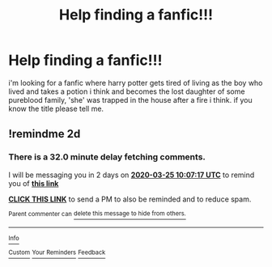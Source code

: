 #+TITLE: Help finding a fanfic!!!

* Help finding a fanfic!!!
:PROPERTIES:
:Author: Lila_Riddle
:Score: 1
:DateUnix: 1584915870.0
:DateShort: 2020-Mar-23
:FlairText: What's That Fic?
:END:
i'm looking for a fanfic where harry potter gets tired of living as the boy who lived and takes a potion i think and becomes the lost daughter of some pureblood family, 'she' was trapped in the house after a fire i think. if you know the title please tell me.


** !remindme 2d
:PROPERTIES:
:Author: ceplma
:Score: 1
:DateUnix: 1584958037.0
:DateShort: 2020-Mar-23
:END:

*** There is a 32.0 minute delay fetching comments.

I will be messaging you in 2 days on [[http://www.wolframalpha.com/input/?i=2020-03-25%2010:07:17%20UTC%20To%20Local%20Time][*2020-03-25 10:07:17 UTC*]] to remind you of [[https://np.reddit.com/r/HPfanfiction/comments/fn8jwu/help_finding_a_fanfic/fl9j3eg/?context=3][*this link*]]

[[https://np.reddit.com/message/compose/?to=RemindMeBot&subject=Reminder&message=%5Bhttps%3A%2F%2Fwww.reddit.com%2Fr%2FHPfanfiction%2Fcomments%2Ffn8jwu%2Fhelp_finding_a_fanfic%2Ffl9j3eg%2F%5D%0A%0ARemindMe%21%202020-03-25%2010%3A07%3A17%20UTC][*CLICK THIS LINK*]] to send a PM to also be reminded and to reduce spam.

^{Parent commenter can} [[https://np.reddit.com/message/compose/?to=RemindMeBot&subject=Delete%20Comment&message=Delete%21%20fn8jwu][^{delete this message to hide from others.}]]

--------------

[[https://np.reddit.com/r/RemindMeBot/comments/e1bko7/remindmebot_info_v21/][^{Info}]]

[[https://np.reddit.com/message/compose/?to=RemindMeBot&subject=Reminder&message=%5BLink%20or%20message%20inside%20square%20brackets%5D%0A%0ARemindMe%21%20Time%20period%20here][^{Custom}]]
[[https://np.reddit.com/message/compose/?to=RemindMeBot&subject=List%20Of%20Reminders&message=MyReminders%21][^{Your Reminders}]]
[[https://np.reddit.com/message/compose/?to=Watchful1&subject=RemindMeBot%20Feedback][^{Feedback}]]
:PROPERTIES:
:Author: RemindMeBot
:Score: 1
:DateUnix: 1584958510.0
:DateShort: 2020-Mar-23
:END:
